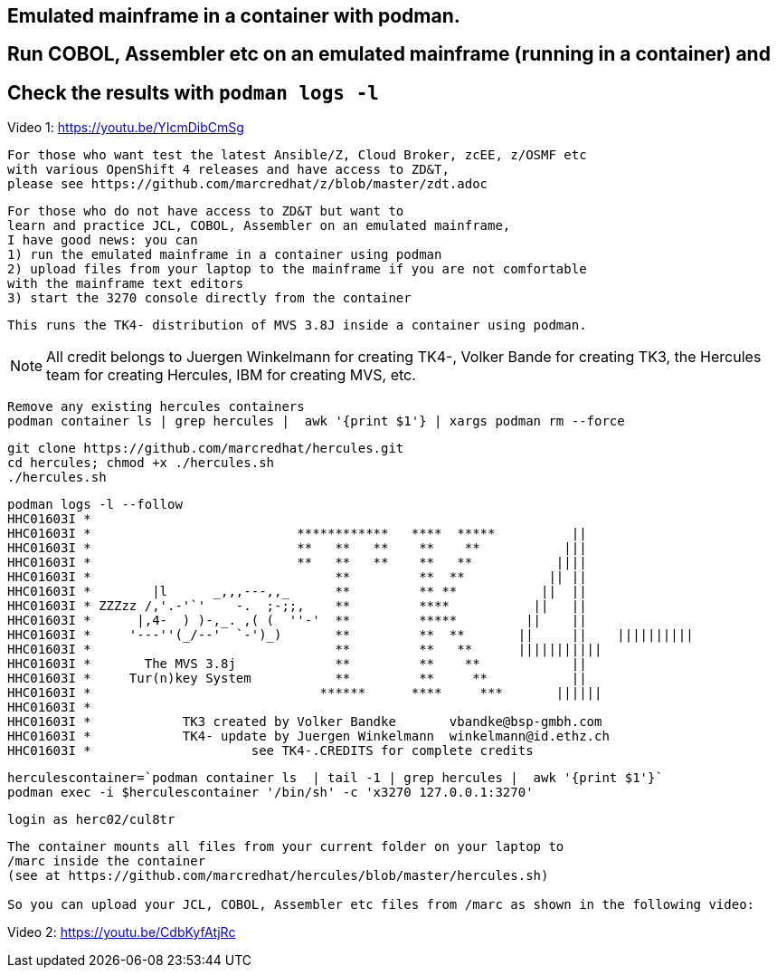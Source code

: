 
== Emulated mainframe in a container with podman.

== Run COBOL, Assembler etc on an emulated mainframe (running in a container) and
== Check the results with `podman logs  -l`


Video 1: https://youtu.be/YIcmDibCmSg


----
For those who want test the latest Ansible/Z, Cloud Broker, zcEE, z/OSMF etc
with various OpenShift 4 releases and have access to ZD&T, 
please see https://github.com/marcredhat/z/blob/master/zdt.adoc
----

----
For those who do not have access to ZD&T but want to 
learn and practice JCL, COBOL, Assembler on an emulated mainframe,
I have good news: you can
1) run the emulated mainframe in a container using podman 
2) upload files from your laptop to the mainframe if you are not comfortable 
with the mainframe text editors 
3) start the 3270 console directly from the container
----


----
This runs the TK4- distribution of MVS 3.8J inside a container using podman.
----


NOTE: All credit belongs to Juergen Winkelmann for creating TK4-, Volker Bande for creating TK3, the Hercules team for creating Hercules, IBM for creating MVS, etc. 


----
Remove any existing hercules containers
podman container ls | grep hercules |  awk '{print $1'} | xargs podman rm --force
----

----
git clone https://github.com/marcredhat/hercules.git
cd hercules; chmod +x ./hercules.sh 
./hercules.sh
----

----
podman logs -l --follow
HHC01603I *
HHC01603I *                           ************   ****  *****          ||
HHC01603I *                           **   **   **    **    **           |||
HHC01603I *                           **   **   **    **   **           ||||
HHC01603I *                                **         **  **           || ||
HHC01603I *        |l      _,,,---,,_      **         ** **           ||  ||
HHC01603I * ZZZzz /,'.-'`'    -.  ;-;;,    **         ****           ||   ||
HHC01603I *      |,4-  ) )-,_. ,( (  ''-'  **         *****         ||    ||
HHC01603I *     '---''(_/--'  `-')_)       **         **  **       ||     ||    ||||||||||
HHC01603I *                                **         **   **      |||||||||||
HHC01603I *       The MVS 3.8j             **         **    **            ||
HHC01603I *     Tur(n)key System           **         **     **           ||
HHC01603I *                              ******      ****     ***       ||||||
HHC01603I *
HHC01603I *            TK3 created by Volker Bandke       vbandke@bsp-gmbh.com
HHC01603I *            TK4- update by Juergen Winkelmann  winkelmann@id.ethz.ch
HHC01603I *                     see TK4-.CREDITS for complete credits
----


----
herculescontainer=`podman container ls  | tail -1 | grep hercules |  awk '{print $1'}`
podman exec -i $herculescontainer '/bin/sh' -c 'x3270 127.0.0.1:3270'
----

----
login as herc02/cul8tr
----

----
The container mounts all files from your current folder on your laptop to 
/marc inside the container
(see at https://github.com/marcredhat/hercules/blob/master/hercules.sh)

So you can upload your JCL, COBOL, Assembler etc files from /marc as shown in the following video:
----


Video 2: https://youtu.be/CdbKyfAtjRc


